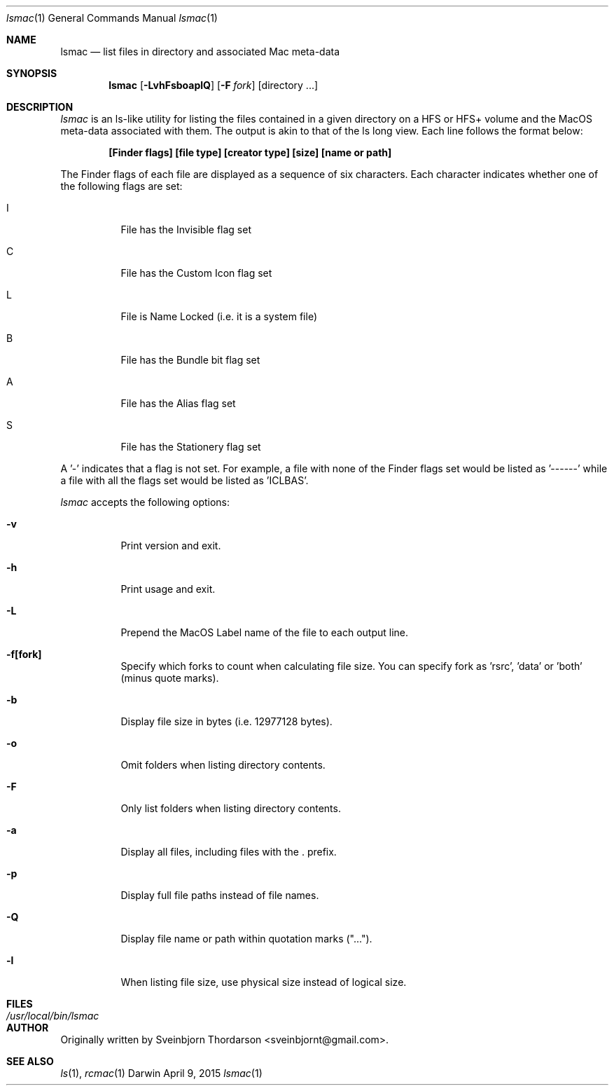 .Dd April 9, 2015
.Dt lsmac 1
.Os Darwin
.Sh NAME
.Nm lsmac
.Nd list files in directory and associated Mac meta-data
.Sh SYNOPSIS
.Nm
.Op Fl LvhFsboaplQ
.Op Fl F Ar fork
.Op directory ...
.Sh DESCRIPTION
.Ar lsmac
is an ls-like utility for listing the files contained in a given directory on a HFS or HFS+ volume and the MacOS
meta-data associated with them.  The output is akin to that of the ls long view.  Each line follows the format below:
.Pp
.Dl [Finder flags] [file type] [creator type] [size] [name or path]
.Pp
The Finder flags of each file are displayed as a sequence of six characters.  Each character indicates whether one
of the following flags are set:
.Bl -tag -width indent
.It I
File has the Invisible flag set
.It C
File has the Custom Icon flag set
.It L
File is Name Locked (i.e. it is a system file)
.It B
File has the Bundle bit flag set
.It A
File has the Alias flag set
.It S
File has the Stationery flag set
.El
.Pp
A '-' indicates that a flag is not set.  For example, a file with none of the Finder flags set would be listed as '------' while
a file with all the flags set would be listed as 'ICLBAS'.
.Pp
.Ar lsmac
accepts the following options:
.Pp
.Bl -tag -width indent
.It Fl v
Print version and exit.
.It Fl h
Print usage and exit.
.It Fl L
Prepend the MacOS Label name of the file to each output line.
.It Fl f[fork]
Specify which forks to count when calculating file size.  You can specify fork as 'rsrc', 'data' or 'both' (minus quote marks).
.It Fl b
Display file size in bytes (i.e. 12977128 bytes).
.It Fl o
Omit folders when listing directory contents.
.It Fl F
Only list folders when listing directory contents.
.It Fl a
Display all files, including files with the . prefix.
.It Fl p
Display full file paths instead of file names.
.It Fl Q
Display file name or path within quotation marks ("...").
.It Fl l
When listing file size, use physical size instead of logical size.
.El
.Sh FILES
.Bl -tag -width "/usr/local/bin/lsmac" -compact
.It Pa /usr/local/bin/lsmac
.Sh AUTHOR
Originally written by
.An Sveinbjorn Thordarson Aq sveinbjornt@gmail.com .
.Sh SEE ALSO
.Xr ls 1 ,
.Xr rcmac 1
